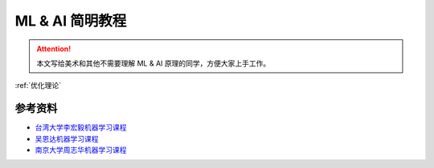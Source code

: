 .. _ML&AI 简明教程:

ML & AI 简明教程
================================================================================

.. Attention:: 本文写给美术和其他不需要理解 ML & AI 原理的同学，方便大家上手工作。

.. image:: ./src/blackbox.jpg

:ref:`优化理论`

参考资料
--------------------------------------------------------------------------------

- `台湾大学李宏毅机器学习课程 <https://www.bilibili.com/video/BV1TD4y137mP/?spm_id_from=333.337.search-card.all.click&vd_source=015433f45e547de773aee6dfd61f2ffa>`_
- `吴恩达机器学习课程 <https://www.bilibili.com/video/BV1Pa411X76s/?spm_id_from=333.337.search-card.all.click>`_
- `南京大学周志华机器学习课程 <https://www.bilibili.com/video/BV1R44y1o749/?spm_id_from=333.337.search-card.all.click&vd_source=015433f45e547de773aee6dfd61f2ffa>`_
